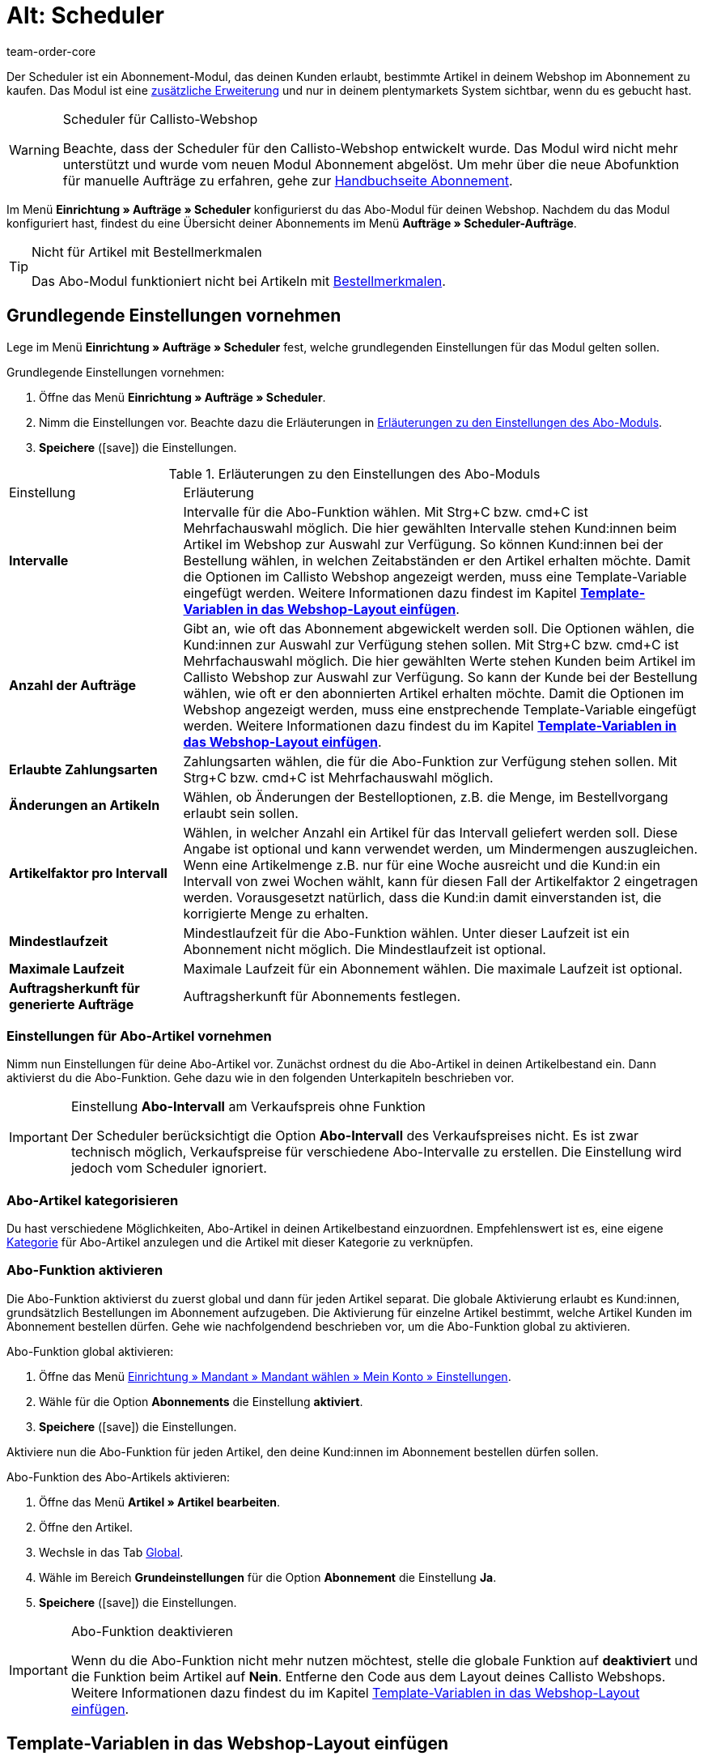 = Alt: Scheduler
:keywords:
:id: XULCZ1F
:author: team-order-core

Der Scheduler ist ein Abonnement-Modul, das deinen Kunden erlaubt, bestimmte Artikel in deinem Webshop im Abonnement zu kaufen. Das Modul ist eine xref:business-entscheidungen:dein-vertrag.adoc[zusätzliche Erweiterung] und nur in deinem plentymarkets System sichtbar, wenn du es gebucht hast.

[WARNING]
.Scheduler für Callisto-Webshop
====
Beachte, dass der Scheduler für den Callisto-Webshop entwickelt wurde. Das Modul wird nicht mehr unterstützt und wurde vom neuen Modul Abonnement abgelöst. Um mehr über die neue Abofunktion für manuelle Aufträge zu erfahren, gehe zur xref:auftraege:abonnement.adoc#[Handbuchseite Abonnement].
====

Im Menü *Einrichtung » Aufträge » Scheduler* konfigurierst du das Abo-Modul für deinen Webshop. Nachdem du das Modul konfiguriert hast, findest du eine Übersicht deiner Abonnements im Menü *Aufträge » Scheduler-Aufträge*.

[TIP]
.Nicht für Artikel mit Bestellmerkmalen
====
Das Abo-Modul funktioniert nicht bei Artikeln mit xref:artikel:artikel-verwalten.adoc#480[Bestellmerkmalen].
====

[#100]
== Grundlegende Einstellungen vornehmen

Lege im Menü *Einrichtung » Aufträge » Scheduler* fest, welche grundlegenden Einstellungen für das Modul gelten sollen.

[.instruction]
Grundlegende Einstellungen vornehmen:

. Öffne das Menü *Einrichtung » Aufträge » Scheduler*.
. Nimm die Einstellungen vor. Beachte dazu die Erläuterungen in <<tabelle-grundlegende-einstellungen-abo-modul>>.
. *Speichere* (icon:save[role="green"]) die Einstellungen.

[[tabelle-grundlegende-einstellungen-abo-modul]]
.Erläuterungen zu den Einstellungen des Abo-Moduls
[cols="1,3"]
|====
|Einstellung
|Erläuterung

| *Intervalle*
|Intervalle für die Abo-Funktion wählen. Mit Strg+C bzw. cmd+C ist Mehrfachauswahl möglich. Die hier gewählten Intervalle stehen Kund:innen beim Artikel im Webshop zur Auswahl zur Verfügung. So können Kund:innen bei der Bestellung wählen, in welchen Zeitabständen er den Artikel erhalten möchte. Damit die Optionen im Callisto Webshop angezeigt werden, muss eine Template-Variable eingefügt werden. Weitere Informationen dazu findest im Kapitel *xref:auftraege:scheduler.adoc#[Template-Variablen in das Webshop-Layout einfügen]*.

| *Anzahl der Aufträge*
|Gibt an, wie oft das Abonnement abgewickelt werden soll. Die Optionen wählen, die Kund:innen zur Auswahl zur Verfügung stehen sollen. Mit Strg+C bzw. cmd+C ist Mehrfachauswahl möglich. Die hier gewählten Werte stehen Kunden beim Artikel im Callisto Webshop zur Auswahl zur Verfügung. So kann der Kunde bei der Bestellung wählen, wie oft er den abonnierten Artikel erhalten möchte. Damit die Optionen im Webshop angezeigt werden, muss eine enstprechende Template-Variable eingefügt werden. Weitere Informationen dazu findest du im Kapitel *xref:auftraege:scheduler.adoc#500[Template-Variablen in das Webshop-Layout einfügen]*.

| *Erlaubte Zahlungsarten*
|Zahlungsarten wählen, die für die Abo-Funktion zur Verfügung stehen sollen. Mit Strg+C bzw. cmd+C ist Mehrfachauswahl möglich.

| *Änderungen an Artikeln*
|Wählen, ob Änderungen der Bestelloptionen, z.B. die Menge, im Bestellvorgang erlaubt sein sollen.

| *Artikelfaktor pro Intervall*
|Wählen, in welcher Anzahl ein Artikel für das Intervall geliefert werden soll. Diese Angabe ist optional und kann verwendet werden, um Mindermengen auszugleichen. Wenn eine Artikelmenge z.B. nur für eine Woche ausreicht und die Kund:in ein Intervall von zwei Wochen wählt, kann für diesen Fall der Artikelfaktor 2 eingetragen werden. Vorausgesetzt natürlich, dass die Kund:in damit einverstanden ist, die korrigierte Menge zu erhalten.

| *Mindestlaufzeit*
|Mindestlaufzeit für die Abo-Funktion wählen. Unter dieser Laufzeit ist ein Abonnement nicht möglich. Die Mindestlaufzeit ist optional.

| *Maximale Laufzeit*
|Maximale Laufzeit für ein Abonnement wählen. Die maximale Laufzeit ist optional.

| *Auftragsherkunft für generierte Aufträge*
|Auftragsherkunft für Abonnements festlegen.
|====

[#200]
=== Einstellungen für Abo-Artikel vornehmen

Nimm nun Einstellungen für deine Abo-Artikel vor. Zunächst ordnest du die Abo-Artikel in deinen Artikelbestand ein. Dann aktivierst du die Abo-Funktion. Gehe dazu wie in den folgenden Unterkapiteln beschrieben vor.

[IMPORTANT]
.Einstellung *Abo-Intervall* am Verkaufspreis ohne Funktion
====
Der Scheduler berücksichtigt die Option *Abo-Intervall* des Verkaufspreises  nicht. Es ist zwar technisch möglich, Verkaufspreise für verschiedene Abo-Intervalle zu erstellen. Die Einstellung wird jedoch vom Scheduler ignoriert.
====

[#300]
=== Abo-Artikel kategorisieren

Du hast verschiedene Möglichkeiten, Abo-Artikel in deinen Artikelbestand einzuordnen. Empfehlenswert ist es, eine eigene xref:artikel:kategorien.adoc#[Kategorie] für Abo-Artikel anzulegen und die Artikel mit dieser Kategorie zu verknüpfen.

[#400]
=== Abo-Funktion aktivieren

Die Abo-Funktion aktivierst du zuerst global und dann für jeden Artikel separat. Die globale Aktivierung erlaubt es Kund:innen, grundsätzlich Bestellungen im Abonnement aufzugeben. Die Aktivierung für einzelne Artikel bestimmt, welche Artikel Kunden im Abonnement bestellen dürfen. Gehe wie nachfolgendend beschrieben vor, um die Abo-Funktion global zu aktivieren.

[.instruction]
Abo-Funktion global aktivieren:

. Öffne das Menü xref:webshop:mein-konto.adoc#[Einrichtung » Mandant » Mandant wählen » Mein Konto » Einstellungen].
. Wähle für die Option *Abonnements* die Einstellung *aktiviert*.
. *Speichere* (icon:save[role="green"]) die Einstellungen.

Aktiviere nun die Abo-Funktion für jeden Artikel, den deine Kund:innen im Abonnement bestellen dürfen sollen.

[.instruction]
Abo-Funktion des Abo-Artikels aktivieren:

. Öffne das Menü *Artikel » Artikel bearbeiten*.
. Öffne den Artikel.
. Wechsle in das Tab xref:artikel:artikel-verwalten.adoc#40[Global].
. Wähle im Bereich *Grundeinstellungen* für die Option *Abonnement* die Einstellung *Ja*.
. *Speichere* (icon:save[role="green"]) die Einstellungen.

[IMPORTANT]
.Abo-Funktion deaktivieren
====
Wenn du die Abo-Funktion nicht mehr nutzen möchtest, stelle die globale Funktion auf *deaktiviert* und die Funktion beim Artikel auf *Nein*. Entferne den Code aus dem Layout deines Callisto Webshops. Weitere Informationen dazu findest du im Kapitel xref:auftraege:scheduler.adoc#500[Template-Variablen in das Webshop-Layout einfügen].
====

[#500]
== Template-Variablen in das Webshop-Layout einfügen

Damit Kund:innen in deinem Webshop die Abo-Funktionen wählen können, musst du zunächst Template-Variablen und Code in das Layout deines Webshops einfügen.

[.instruction]
Template-Variablen in das Webshop-Layout einfügen:

. Öffne das Menü *CMS » Webdesign » Layout » ItemView » ItemViewSingleItem*.
. Füge die Template-Variablen und Code zwischen *$FormOpenOrder* und *$FormCloseOrder* ein. Beachte die Erläuterungen in <<tabelle-template-variablen-abo-modul>>. +
→ Ein Code-Beispiel findest du unterhalb von <<tabelle-template-variablen-abo-modul>>.
. *Speichere* (icon:save[role="green"]) die Einstellungen.

[[tabelle-template-variablen-abo-modul]]
.Erläuterungen zu den Template-Variablen des Abo-Moduls
[cols="1,3"]
|====
|Template-Variable
|Funktion

| *$IsSubscriptionItem*
|Gibt einen Boolschen Wert zurück (TRUE oder FALSE, je nach Einstellung am Artikel). Diese Template-Variable für eine IF-Abfrage im Layout verwenden, um festzustellen, ob ein Artikel ein Abo-Artikel ist oder nicht. Ansonsten wird die Abo-Funktion bei allen Artikeln angezeigt und nicht nur bei den tatsächlichen Abo-Artikeln. Ein Beispiel mit IF-Abfrage befindet sich unter der Tabelle.

| *$SchedulerDateSelector*
|Fügt eine Kalender-Auswahlbox ein, damit Kunden das Datum der ersten Lieferung wählen können.

| *$SchedulerInterval*
|Fügt eine Dropdown-Liste zur Auswahl des Intervalls für das Abonnement ein. Es stehen die Intervalle zur Verfügung, die in den Einstellungen gespeichert wurden. Weitere Informationen findest du im Kapitel xref:auftraege:scheduler.adoc#100[Grundlegende Einstellungen vornehmen].

| *$SchedulerRepeating*
|Fügt eine Dropdown-Liste zur Auswahl der Anzahl der Lieferungen ein. Es stehen die Optionen zur Anzahl der Aufträge zur Verfügung, die in den Einstellungen gespeichert wurden. Weitere Informationen findest du im Kapitel xref:auftraege:scheduler.adoc#100[Grundlegende Einstellungen vornehmen].
|====

Der folgende Code ist ein Beispiel für die Anordnung und Bezeichnung der Template-Variablen:

[source,xml]
----
{% if $IsSubscriptionItem %}
<!--  Box Filter -->
<div class="ff01_pagenav" style="margin-top:5px;"<h2Abonnement</h2></div>
Erste Lieferung: $SchedulerDateSelector<br />
Intervall: $SchedulerInterval<br />
Lieferungen: $SchedulerRepeating<br />
<!--  End Box Filter -->
{% endif %}

----

[#600]
== Ansicht der Abo-Funktion im Webshop

Nachdem du die auf dieser Seite beschriebenen Einstellungen konfiguriert hast, werden Abo-Artikel in deinem Callisto Webshop angezeigt. Käufer:innen können den Zeitpunkt für die erste Lieferung, das Intervall sowie die Anzahl der Lieferungen festlegen, bevor sie den Artikel in den Warenkorb legen. Im Bestellvorgang können diese Einstellungen dann noch geändert werden, bevor die Bestellung abgeschickt wird.

[#700]
== Scheduler-Aufträge

Im Menü *Aufträge » Scheduler-Aufträge* werden deine Abonnements mit Informationen zu den Kund:innen und Aufträgen in einer Übersicht angezeigt. In dieser Ansicht suchst, bearbeitest und löschst du Scheduler-Aufträge.

Außerdem generierst du einen Auftrag aus dem Abonnement heraus durch Klick auf das *Zahnrad*. Das Generieren eines Auftrags aus dem Abonnement ist notwendig, damit du den Auftrag in der Auftragsübersicht findest. Dies wird manuell ausgeführt.

[#800]
=== Scheduler-Aufträge suchen

Suche Scheduler-Aufträge anhand von bestimmten Filterkriterien. Die gefundenen Scheduler-Daten werden dann im Tab *Scheduler* aufgelistet.

[.instruction]
Scheduler-Aufträge suchen:

. Öffne das Menü *Aufträge » Scheduler-Aufträge*.
. Gib die Suchbegriffe in die Suchfelder ein bzw. stelle die Filteroptionen in den Dropdown-Listen ein. Beachte dazu die Erläuterungen in <<tabelle-scheduler-auftraege-suchen>>.
. Klicke auf *Suchen*. +
→ Die Scheduler-Aufträge, die den eingegebenen Suchkriterien entsprechen, werden aufgelistet.

[[tabelle-scheduler-auftraege-suchen]]
.Scheduler-Aufträge suchen
[cols="1,3"]
|====
|Einstellung |Erläuterung

| *Suchen*
|Die Suche durch einen Klick ausführen. Die gefundenen Scheduler-Aufträge werden im Tab *Scheduler* aufgelistet.

| *Reset*
|Eingestellte Filterkriterien zurücksetzen.

| *Scheduler-ID*
|Jeder Scheduler-Datensatz erhält automatisch eine fortlaufende und exklusive ID. Die ID entspricht immer einer echten Zahl (z.B. "00521" oder "ADF8354" sind ungültig).

| *Kunden-ID*
|Suche nach der Kunden-ID.

| *Artikel-ID*
|Suche nach der Artikel-ID des Artikels, den der Scheduler-Auftrag enthält.

| *Kundenname*
|Suche nach dem Namen der Kund:in. Es kann nach Vor- und Nachname gesucht werden.

| *Start*
|Den Zeitraum des Starttermins wählen, nach dem gesucht werden soll. Wählbar sind: +
*Alle* = Keine Filterung +
*Ohne Startdatum* = Suche nach Scheduler-Aufträgen ohne Startdatum. +
*Startdatum in Zukunft* = Suche nach Scheduler-Aufträgen mit einem Startdatum, das in der Zukunft liegt. +
*Startdatum in Vergangenheit* = Suche nach Scheduler-Aufträgen mit einem Startdatum, das in der Vergangenheit liegt. +
*In den letzten 7/14/30/80/90 Tagen* = Suche nach Scheduler-Aufträgen mit einem Startdatum, das eine bestimmte Anzahl von Tagen zurückliegt.

| *Ende*
|Den Zeitraum des Endtermins wählen, nach dem gesucht werden soll. Wählbar sind: +
*Alle* = Keine Filterung +
*Ohne Enddatum*= Suche nach Scheduler-Aufträgen ohne Enddatum. +
*Enddatum in Zukunft* = Suche nach Scheduler-Aufträgen mit einem Enddatum, das in der Zukunft liegt. +
*Zukünftig oder ohne Enddatum* = Suche nach Scheduler-Aufträgen ohne Enddatum oder mit einem Enddatum, das in der Zukunft liegt. +
*Enddatum in Vergangenheit* = Suche nach Scheduler-Aufträgen mit einem Enddatum, das in der Vergangenheit liegt. +
*In den letzten 7/14/30/80/90 Tagen* = Suche nach Scheduler-Aufträgen mit einem Enddatum, das eine bestimmte Anzahl von Tagen zurückliegt.

| *Durchlauf*
|Für den Durchlauf unter folgenden Filteroptionen wählen: +
*Noch nie* = Suche nach Scheduler-Aufträgen, für die noch kein Durchlauf stattgefunden hat. +
*In diesem Monat* = Suche nach Scheduler-Aufträgen, für die in diesem Monat ein Durchlauf stattgefunden hat. +
*Im letzten Monat* = Suche nach Scheduler-Aufträgen, für die im letzten Monat ein Durchlauf stattgefunden hat.

| *Aktiv*
|Zwischen den Optionen *Ja* und *Nein* oder der Einstellung *ALLE* wählen, wenn alle Scheduler-Aufträge gesucht werden sollen.

| *Eigner*
|Eigner wählen, um dessen Scheduler-Aufträge zu suchen. Der Eigner muss in den Kundendaten gespeichert sein.

| *Herkunft*
|Herkunft des Scheduler-Auftrags wählen.

| *Intervall*
|Wählbar sind die Option *Alle* sowie die Intervalle, die im Menü *Einrichtung » Aufträge » Scheduler* gewählt wurden.

| *IBAN*
|Mit der Einstellung *Vorhanden* werden nur Scheduler-Aufträge für Kunden gesucht, bei denen die IBAN in den xref:crm:kontakt-bearbeiten.adoc#bankdaten[Bankdaten] hinterlegt ist.

| *Lastschriftmandat*
|Suche nach Kund:innen, für die ein xref:crm:kontakt-bearbeiten.adoc#bankdaten[SEPA-Lastschriftmandat] vorliegt oder nicht vorliegt.

| *Mandant (Shop)*
| Mandanten wählen, um nur Scheduler-Aufträge des ausgewählten Mandanten anzuzeigen. +
*_Wichtig:_* Variable Benutzern stehen nur Mandanten zur Auswahl, für die sie eine Berechtigung haben. Berechtigungen werden unter xref:business-entscheidungen:benutzerkonten-zugaenge.adoc#90[Einrichtung » Einstellungen » Benutzer » Konten » Tab: Berechtigung] eingestellt.
|====

[#900]
=== Scheduler-Auftrag manuell anlegen

Gehe wie im Folgenden beschrieben vor, um einen Scheduler-Auftrag manuell anzulegen.

[.instruction]
Scheduler-Auftrag manuell anlegen:

. Klicke rechts in der Zeile eines Scheduler-Auftrags auf das *Zahnrad*. +
→ Das Fenster *Neuen Scheduler-Auftrag anlegen* wird geöffnet.
. Klicke auf *Auftrag anlegen*. +
→ Bei erfolgreichem Anlegen erhältst du eine Erfolgsmeldung.

Nachdem ein Scheduler-Auftrag manuell gestartet wurde, wird in der Spalte *Letzter Durchlauf* das Datum des letzten Durchlaufs angezeigt.

Im Menü *Aufträge* wird ein Auftrag angelegt.

[TIP]
.Tipp: Aktion nicht erfolgreich: Einstellungen prüfen
====
Prüfe die Einstellungen des Abonnements. Ein Fehler kann z.B. sein, dass das Startdatum in der Zukunft liegt. Passe in diesem Fall das Startdatum an. Oder die Zahlungsart wurde nicht in den Einstellungen des Schedulers berücksichtigt. Prüfe die Scheduler-Einstellungen. Du erhältst auch eine Fehlermeldung, wenn bereits ein Auftrag für diesen Scheduler-Auftrag generiert wurde.
====

[#1000]
=== Abonnement bearbeiten

Du kannst bestehende Abonnements jederzeit bearbeiten. Gehe dazu wie im Folgenden beschrieben vor.

[.instruction]
Abonnement bearbeiten:

. Öffne das Menü *Aufträge » Scheduler-Aufträge*.
. Klicke rechts in der Zeile des Scheduler-Auftrags, den du bearbeiten möchtest, auf *Bearbeiten*. +
→ Der Scheduler-Auftrag wird zur Bearbeitung geöffnet.

Das Bearbeitungsfenster eines Scheduler-Auftrags gliedert sich in drei Tabs. Die Einstellungen im Tab *Base* werden in <<tabelle-einstellungen-tab-base>> erläutert. Die Einstellungen im Tab *Artikel* betreffen die abonnierten Artikel. Das Tab *Kunde* enthält die Informationen zum Kunden aus dem Menü *Kunden*.

==== Tab: Base

Folgende Parameter eines Abonnements werden im Tab *Base* angezeigt:

[[tabelle-einstellungen-tab-base]]
.Einstellungen im Tab *Base* des Scheduler-Auftrags
[cols="1,3"]
|====
|Einstellung |Erläuterung

| *Rechnungsanschrift*
|Die Anschrift, an die die Rechnung geschickt wird.

| *Kunde ändern*
|Klicken, um den Kunden zu ändern. Entweder die Kunden-ID oder den Namen des Kunden eintragen. Nach Eingabe von mindestens 3 Zeichen werden passende Treffer angezeigt.

| *Lieferanschrift*
|Enthält die Lieferanschrift, wenn diese in den Kundendaten hinterlegt ist.

| *Lieferanschrift ändern*
|Wenn für den Kunden Lieferanschriften hinterlegt sind, können diese gewählt werden. Es kann jedoch keine neue Lieferanschrift angelegt werden.

| *Scheduler-ID*
|Die ID des Abonnements wird automatisch vom System vergeben und ist nicht änderbar.

| *Aktiv*
|Bei gesetztem Häkchen ist der Scheduler-Auftrag aktiv. +
Das Häkchen entfernen und auf *Speichern* klicken, um den Scheduler-Auftrag zu deaktivieren.

| *Anzahl der Aufträge*
|Die im Menü *Einstellungen* hinterlegten Werte werden angezeigt; die Anzahl der Sendungen kann geändert werden. +
Vor dem Schrägstrich wird die Anzahl der bereits versendeten Aufträge angezeigt.

| *Start*; +
*Ende*
|Datum für Start und Ende des Scheduler-Auftrags wählen, um die Laufzeit zu bestimmen. +
Zur Konfiguration wird ein Kalender geöffnet, in dem auch ein bestehendes Datum geändert werden kann.

| *Start Artikel*; +
*Ende Artikel*
|Sucht Scheduler mit Artikeln mit einem Start- bzw. Enddatum gemäß der gewählten Option, z.B. Startdatum in den letzten sieben Tagen.

| *Letzter Durchlauf*
|Zeigt das Datum des zuletzt gesendeten Auftrags an, also wann der jüngste Auftrag versendet wurde. +
Anhand des angegebenen Datums kann der Zeitpunkt für den nächsten Scheduler-Auftrag ermittelt werden, wenn dieser manuell ausgeführt werden soll.

| *Intervall*
|Bei Bedarf das Intervall für diesen Scheduler-Auftrag ändern. Verfügbar sind die Werte, die im Menü *Einstellungen* festgelegt wurden.

| *Gutschein*
|Es wird angezeigt, ob ein Gutschein für den Scheduler-Auftrag verwendet wurde.

| *Währung*
|Die Währung des Scheduler-Auftrags. Bei Bedarf eine andere Währung aus der Dropdown-Liste wählen.

| *Versandkosten*
|Die Kosten für den Versand. Bei Bedarf einen anderen Betrag eingeben.

| *Versandart*
|Die Versandart des Scheduler-Auftrags. Bei Bedarf eine andere Versandart aus der Dropdown-Liste wählen.

| *Zahlungsart*
|Die Zahlungsart des Scheduler-Auftrags. Bei Bedarf eine andere Zahlungsart aus der Dropdown-Liste wählen.

| *Mandant (Shop)*
|Der Mandant (Shop) des Scheduler-Auftrags. Bei Bedarf einen anderen Mandanten (Shop) aus der Dropdown-Liste wählen. +
Der gewählte Mandant bestimmt die im Tab *Artikel* verfügbaren *xref:auftraege:buchhaltung.adoc#[Mehrwertsteuersätze]* (siehe unten).

| *Eigner*
|Die Eigner des Scheduler-Auftrags. Bei Bedarf einen anderen Eigner aus der Dropdown-Liste wählen.

| *Herkunft*
|Die Herkunft des Scheduler-Auftrags. Bei Bedarf eine andere Herkunft aus der Dropdown-Liste wählen.
|====

==== Tab: Artikel

Das Tab *Artikel* gliedert sich in zwei Untermenüs. Im Tab *Scheduler-Artikel* siehst du die Artikel, die sich aktuell im Scheduler-Auftrag befinden. Du kannst hier u.a. die *Menge* und den *Preis* bearbeiten. Die hier verfügbaren *Mehrwertsteuersätze* ergeben sich aus dem im Tab *Base* gewählten Mandanten. Es stehen die Mehrwertsteuersätze zur Auswahl, die bei dem Mandanten unter xref:auftraege:buchhaltung.adoc#[Einrichtung » Mandant » Mandant wählen » Buchhaltung] als Umsatzsteuersätze hinterlegt sind.

Wenn du die Artikelbeschreibung im Feld *Artikelbeschreibung* änderst, wird diese Änderung nicht am Artikel selbst übernommen.

Im Tab *Artikel hinzufügen* wird die *Artikelübersicht* angezeigt, so dass du aus deinem gesamten Artikelsortiment wählen kannst.

Die Optionen *Start* und *Ende* entsprechen denen für den Scheduler-Auftrag (siehe <<tabelle-einstellungen-tab-base>>) mit dem Unterschied, dass damit die Laufzeit für jeden Artikel separat bestimmt werden kann. Damit ist es z.B. möglich, verschiedene Artikel zu bestimmten Zeiten oder auch nacheinander für ein Abo anzubieten.

==== Tab: Kunde

Beim Klick auf das Tab *Kunde* öffnet sich der xref:crm:kontakt-bearbeiten.adoc#erlaeuterungen-einzelne-bereiche[Kontaktdatensatz] im Menü *CRM » Kontakte*.

[#1000]
=== Neues Abonnement anlegen

Gehe wie im Folgenden beschrieben vor, um ein neues Abonnement anzulegen.

[.instruction]
Neues Abonnement anlegen:

. Öffne das Menü *Aufträge » Scheduler-Aufträge*.
. Klicke auf *Neu*.
. Nimm die Einstellungen vor. Beachte dazu die Erläuterungen in <<tabelle-einstellungen-tab-base>>.
. *Speichere* (icon:save[role="green"]) die Einstellungen. +
→ Das neue Abonnement wird angelegt.

[#1100]
=== Durchlauf der Abo-Aufträge starten

Im Menü *Aufträge » Durchlauf* werden anstehende Abo-Aufträge angezeigt. Du kannst hier Abo-Aufträge gesammelt starten, was besonders komfortabel ist, wenn du viele Abonnements bearbeiten und überwachen musst.

Du siehst nach dem Klicken auf eines der Icons *Durchlauf starten*, für welche Abonnement-IDs Aufträge anstehen.

[.instruction]
Abo-Aufträge wählen und starten

. Wähle die Filteroptionen oder belasse die Einstellung auf *ALLE*, wenn du alle aktuell anstehenden Abo-Aufträge anlegen möchtest.
. Starte den *Durchlauf* dann durch Klick auf eines der Icons. Dadurch werden die Abo-Aufträge angelegt und dann im Durchlauf nicht mehr angezeigt.
